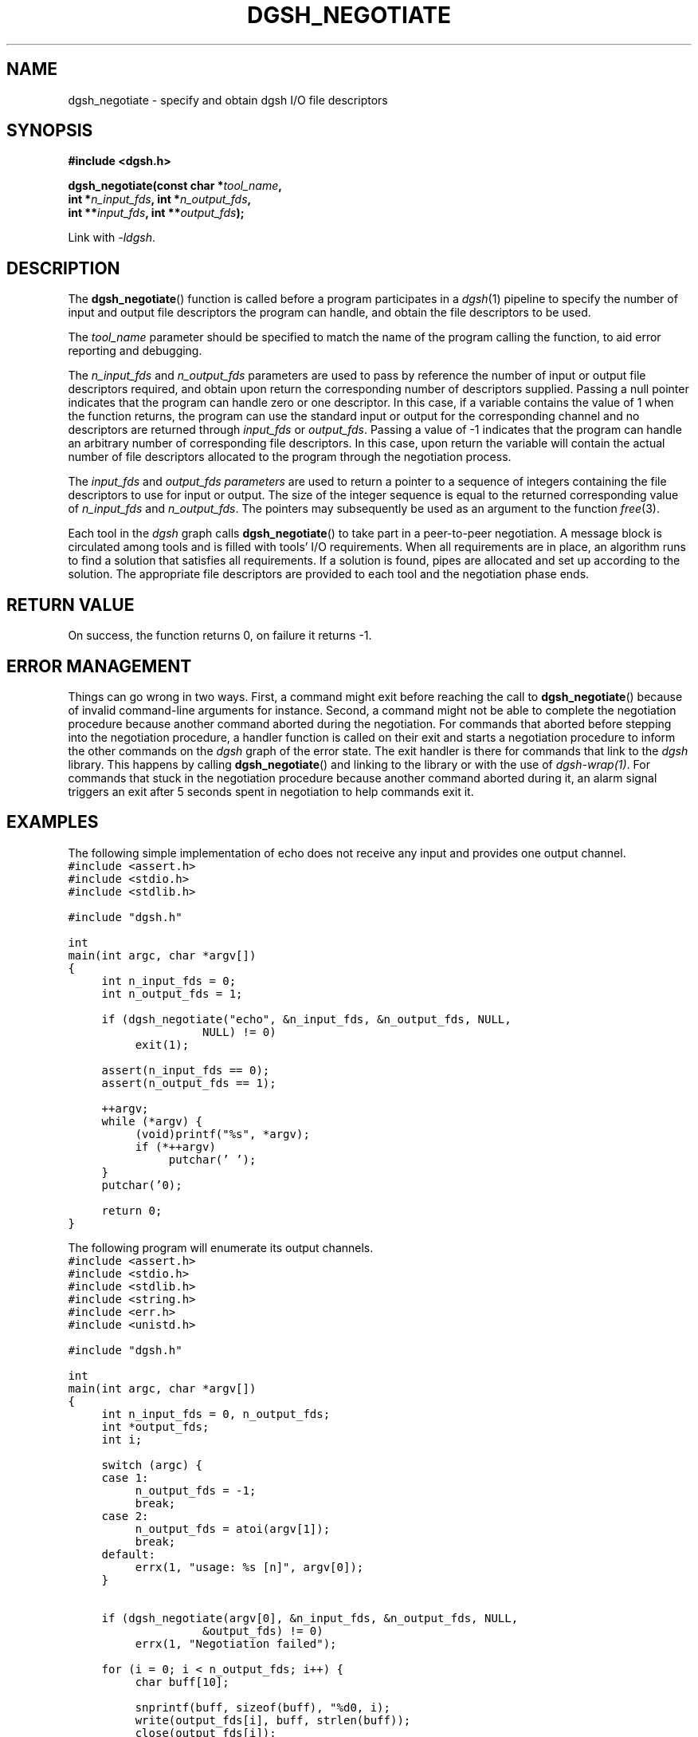 .TH DGSH_NEGOTIATE 3 "26 January 2017"
.\"
.\" (C) Copyright 2017 Diomidis Spinellis.  All rights reserved.
.\"
.\"  Licensed under the Apache License, Version 2.0 (the "License");
.\"  you may not use this file except in compliance with the License.
.\"  You may obtain a copy of the License at
.\"
.\"      http://www.apache.org/licenses/LICENSE-2.0
.\"
.\"  Unless required by applicable law or agreed to in writing, software
.\"  distributed under the License is distributed on an "AS IS" BASIS,
.\"  WITHOUT WARRANTIES OR CONDITIONS OF ANY KIND, either express or implied.
.\"  See the License for the specific language governing permissions and
.\"  limitations under the License.
.\"
.SH NAME
dgsh_negotiate \- specify and obtain dgsh I/O file descriptors
.SH SYNOPSIS
.nf
.B #include <dgsh.h>
.sp
.BI "dgsh_negotiate(const char *" tool_name ",
.BI "               int *" n_input_fds ", int *" n_output_fds ,
.BI "               int **" input_fds ", int **" output_fds );
.fi
.sp
Link with \fI\-ldgsh\fP.
.sp
.SH DESCRIPTION
The
.BR dgsh_negotiate ()
function is called before a program participates in a
.IR dgsh (1)
pipeline to specify the number of input and output file descriptors
the program can handle, and obtain the file descriptors to be used.
.PP
The
.I tool_name
parameter should be specified to match the name of the program
calling the function, to aid error reporting and debugging.
.PP
The
.I n_input_fds
and
.I n_output_fds
parameters are used to pass by reference the number of input
or output file descriptors required,
and obtain upon return the corresponding number of descriptors supplied.
Passing a null pointer indicates that the program can handle zero or
one descriptor.
In this case, if a variable contains the value of 1 when the function
returns, the program can use the standard input or output
for the corresponding channel and no descriptors are returned through
.I input_fds
or
.IR output_fds .
Passing a value of -1 indicates that the program can handle an arbitrary
number of corresponding file descriptors.
In this case, upon return the variable will contain the actual number
of file descriptors allocated to the program through the negotiation
process.
.PP
The
.I input_fds
and
.I output_fds parameters
are used to return a pointer to a sequence of integers
containing the file descriptors to use for input or output.
The size of the integer sequence is equal to the returned
corresponding value of
.I n_input_fds
and
.IR n_output_fds .
The pointers may subsequently be used as an argument to the function
.IR free (3).
.PP
Each tool in the \fIdgsh\fP graph calls
.BR dgsh_negotiate ()
to take part in a peer-to-peer negotiation.
A message block is circulated among tools and is filled with tools'
I/O requirements.
When all requirements are in place, an algorithm runs to find a solution
that satisfies all requirements.
If a solution is found, pipes are allocated and set up according to the
solution.
The appropriate file descriptors are provided to each tool and the negotiation
phase ends.
.SH RETURN VALUE
On success, the function returns 0, on failure it returns -1.
.SH ERROR MANAGEMENT
Things can go wrong in two ways.
First, a command might exit before reaching the call to
.BR dgsh_negotiate ()
because of invalid command-line arguments for instance.
Second, a command might not be able to complete the negotiation procedure
because another command aborted during the negotiation.
For commands that aborted before stepping into the negotiation procedure,
a handler function is called on their exit and starts a negotiation
procedure to inform the other commands on the
\fIdgsh\fP graph of the error state.
The exit handler is there for commands that link to the \fIdgsh\fP library.
This happens by calling
.BR dgsh_negotiate ()
and linking to the library or with the use of \fIdgsh-wrap(1)\fP.
For commands that stuck in the negotiation procedure because another
command aborted during it, an alarm signal triggers an exit after 5
seconds spent in negotiation to help commands exit it.

.SH EXAMPLES
.PP
The following simple implementation of echo does not receive any
input and provides one output channel.
.ft C
.ps -1
.nf
#include <assert.h>
#include <stdio.h>
#include <stdlib.h>

#include "dgsh.h"

int
main(int argc, char *argv[])
{
	int n_input_fds = 0;
	int n_output_fds = 1;

	if (dgsh_negotiate("echo", &n_input_fds, &n_output_fds, NULL,
				NULL) != 0)
		exit(1);

	assert(n_input_fds == 0);
	assert(n_output_fds == 1);

	++argv;
	while (*argv) {
		(void)printf("%s", *argv);
		if (*++argv)
			putchar(' ');
	}
	putchar('\n');

	return 0;
}
.fi
.ps +1
.ft P
.PP
The following program will enumerate its output channels.
.ft C
.ps -1
.nf
#include <assert.h>
#include <stdio.h>
#include <stdlib.h>
#include <string.h>
#include <err.h>
#include <unistd.h>

#include "dgsh.h"

int
main(int argc, char *argv[])
{
	int n_input_fds = 0, n_output_fds;
	int *output_fds;
	int i;

	switch (argc) {
	case 1:
		n_output_fds = -1;
		break;
	case 2:
		n_output_fds = atoi(argv[1]);
		break;
	default:
		errx(1, "usage: %s [n]", argv[0]);
	}


	if (dgsh_negotiate(argv[0], &n_input_fds, &n_output_fds, NULL,
				&output_fds) != 0)
		errx(1, "Negotiation failed");

	for (i = 0; i < n_output_fds; i++) {
		char buff[10];

		snprintf(buff, sizeof(buff), "%d\n", i);
		write(output_fds[i], buff, strlen(buff));
		close(output_fds[i]);
	}

	return 0;
}
.fi
.ps +1
.ft P
.SH SEE ALSO
.BR dgsh (1),
.BR dgsh-wrap (1).
.SH AUTHOR
The
.B dgsh_negotiate
API and negotiation algorithm
were designed by Diomidis Spinellis
and extended and implemented by Marios Fragkoulis.
